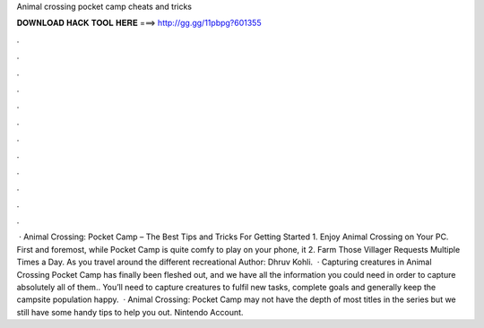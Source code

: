 Animal crossing pocket camp cheats and tricks

𝐃𝐎𝐖𝐍𝐋𝐎𝐀𝐃 𝐇𝐀𝐂𝐊 𝐓𝐎𝐎𝐋 𝐇𝐄𝐑𝐄 ===> http://gg.gg/11pbpg?601355

.

.

.

.

.

.

.

.

.

.

.

.

 · Animal Crossing: Pocket Camp – The Best Tips and Tricks For Getting Started 1. Enjoy Animal Crossing on Your PC. First and foremost, while Pocket Camp is quite comfy to play on your phone, it 2. Farm Those Villager Requests Multiple Times a Day. As you travel around the different recreational Author: Dhruv Kohli.  · Capturing creatures in Animal Crossing Pocket Camp has finally been fleshed out, and we have all the information you could need in order to capture absolutely all of them.. You’ll need to capture creatures to fulfil new tasks, complete goals and generally keep the campsite population happy.  · Animal Crossing: Pocket Camp may not have the depth of most titles in the series but we still have some handy tips to help you out. Nintendo Account.